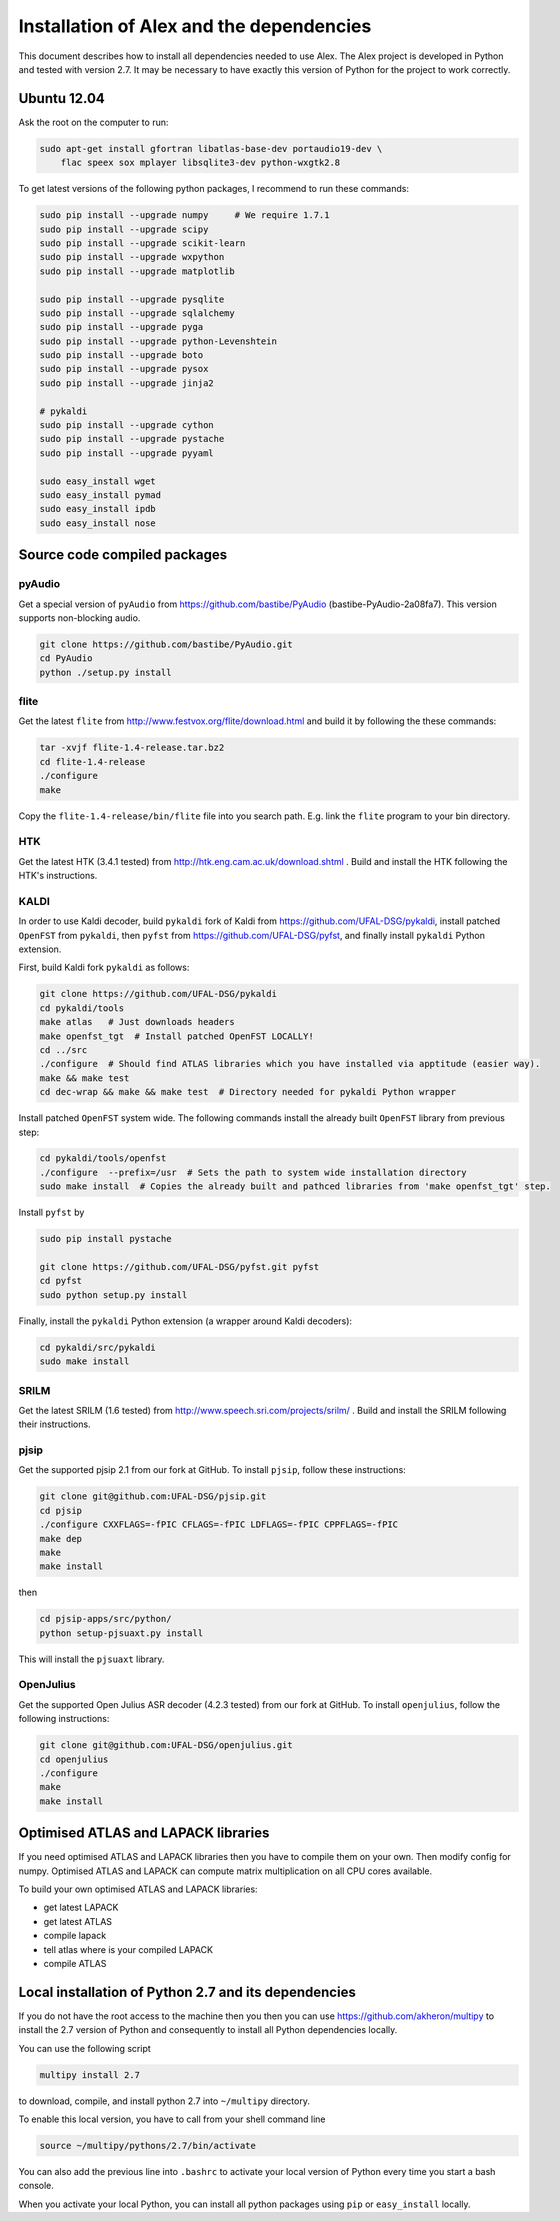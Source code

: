 Installation of Alex and the dependencies
=========================================

This document describes how to install all dependencies needed to use Alex.
The Alex project is developed in Python and tested with version 2.7.
It may be necessary to have exactly this version of Python for the project
to work correctly.

Ubuntu 12.04
------------
Ask the root on the computer to run:

.. code-block:: bash

  sudo apt-get install gfortran libatlas-base-dev portaudio19-dev \
      flac speex sox mplayer libsqlite3-dev python-wxgtk2.8

To get latest versions of the following python packages, I recommend to run these commands:

.. code-block:: bash

  sudo pip install --upgrade numpy     # We require 1.7.1
  sudo pip install --upgrade scipy
  sudo pip install --upgrade scikit-learn
  sudo pip install --upgrade wxpython
  sudo pip install --upgrade matplotlib

  sudo pip install --upgrade pysqlite
  sudo pip install --upgrade sqlalchemy
  sudo pip install --upgrade pyga
  sudo pip install --upgrade python-Levenshtein
  sudo pip install --upgrade boto
  sudo pip install --upgrade pysox
  sudo pip install --upgrade jinja2

  # pykaldi
  sudo pip install --upgrade cython
  sudo pip install --upgrade pystache
  sudo pip install --upgrade pyyaml

  sudo easy_install wget
  sudo easy_install pymad
  sudo easy_install ipdb
  sudo easy_install nose


Source code compiled packages
-----------------------------

pyAudio
~~~~~~~
Get a special version of ``pyAudio`` from https://github.com/bastibe/PyAudio (bastibe-PyAudio-2a08fa7).
This version supports non-blocking audio.

.. code-block:: bash

  git clone https://github.com/bastibe/PyAudio.git
  cd PyAudio
  python ./setup.py install

flite
~~~~~
Get the latest ``flite`` from http://www.festvox.org/flite/download.html and build it by following the these commands:

.. code-block:: bash

  tar -xvjf flite-1.4-release.tar.bz2
  cd flite-1.4-release
  ./configure
  make

Copy the ``flite-1.4-release/bin/flite`` file into you search path. E.g. link the ``flite`` program to your
bin directory.

HTK
~~~~
Get the latest HTK (3.4.1 tested) from http://htk.eng.cam.ac.uk/download.shtml . Build and install the HTK following
the HTK's instructions.

KALDI
~~~~~
In order to use Kaldi decoder, build ``pykaldi`` fork of Kaldi from https://github.com/UFAL-DSG/pykaldi,
install patched ``OpenFST`` from ``pykaldi``, then ``pyfst`` from https://github.com/UFAL-DSG/pyfst, and finally 
install ``pykaldi`` Python extension.

First,  build Kaldi fork ``pykaldi`` as follows:

.. code-block:: bash

  git clone https://github.com/UFAL-DSG/pykaldi
  cd pykaldi/tools
  make atlas   # Just downloads headers
  make openfst_tgt  # Install patched OpenFST LOCALLY!
  cd ../src
  ./configure  # Should find ATLAS libraries which you have installed via apptitude (easier way).
  make && make test
  cd dec-wrap && make && make test  # Directory needed for pykaldi Python wrapper

Install patched ``OpenFST`` system wide. The following commands install the already built ``OpenFST`` 
library from previous step:

.. code-block:: bash

    cd pykaldi/tools/openfst
    ./configure  --prefix=/usr  # Sets the path to system wide installation directory
    sudo make install  # Copies the already built and pathced libraries from 'make openfst_tgt' step.


Install ``pyfst`` by

.. code-block:: bash

    sudo pip install pystache
    
    git clone https://github.com/UFAL-DSG/pyfst.git pyfst
    cd pyfst
    sudo python setup.py install


Finally, install the ``pykaldi`` Python extension (a wrapper around Kaldi decoders):

.. code-block:: bash

    cd pykaldi/src/pykaldi
    sudo make install


SRILM
~~~~~
Get the latest SRILM (1.6 tested) from http://www.speech.sri.com/projects/srilm/ . Build and install the SRILM following
their instructions.

pjsip
~~~~~
Get the supported pjsip 2.1 from our fork at GitHub.
To install ``pjsip``, follow these instructions:

.. code-block:: bash

  git clone git@github.com:UFAL-DSG/pjsip.git
  cd pjsip
  ./configure CXXFLAGS=-fPIC CFLAGS=-fPIC LDFLAGS=-fPIC CPPFLAGS=-fPIC
  make dep
  make
  make install

then 

.. code-block:: bash

  cd pjsip-apps/src/python/
  python setup-pjsuaxt.py install

This will install the ``pjsuaxt`` library.

OpenJulius
~~~~~~~~~~
Get the supported Open Julius ASR decoder (4.2.3 tested) from our fork at GitHub.
To install ``openjulius``, follow the following instructions:

.. code-block:: bash

  git clone git@github.com:UFAL-DSG/openjulius.git
  cd openjulius
  ./configure
  make
  make install

Optimised ATLAS and LAPACK libraries
------------------------------------
If you need optimised ATLAS and LAPACK libraries then you have to compile them on your own.
Then modify config for numpy. Optimised ATLAS and LAPACK can compute matrix multiplication on all CPU cores available.

To build your own optimised ATLAS and LAPACK libraries:

- get latest LAPACK
- get latest ATLAS
- compile lapack
- tell atlas where is your compiled LAPACK
- compile ATLAS

Local installation of Python 2.7 and its dependencies
-----------------------------------------------------
If you do not have the root access to the machine then you then you can use https://github.com/akheron/multipy to install
the 2.7 version of Python and consequently to install all Python dependencies locally.

You can use the following script

.. code-block:: bash

  multipy install 2.7

to download, compile, and install python 2.7 into ``~/multipy`` directory.

To enable this local version, you have to call from your shell command line

.. code-block:: bash

  source ~/multipy/pythons/2.7/bin/activate

You can also add the previous line into ``.bashrc`` to activate your local
version of Python every time you start a bash console.

When you activate your local Python, you can install all python packages using ``pip`` or ``easy_install`` locally.
